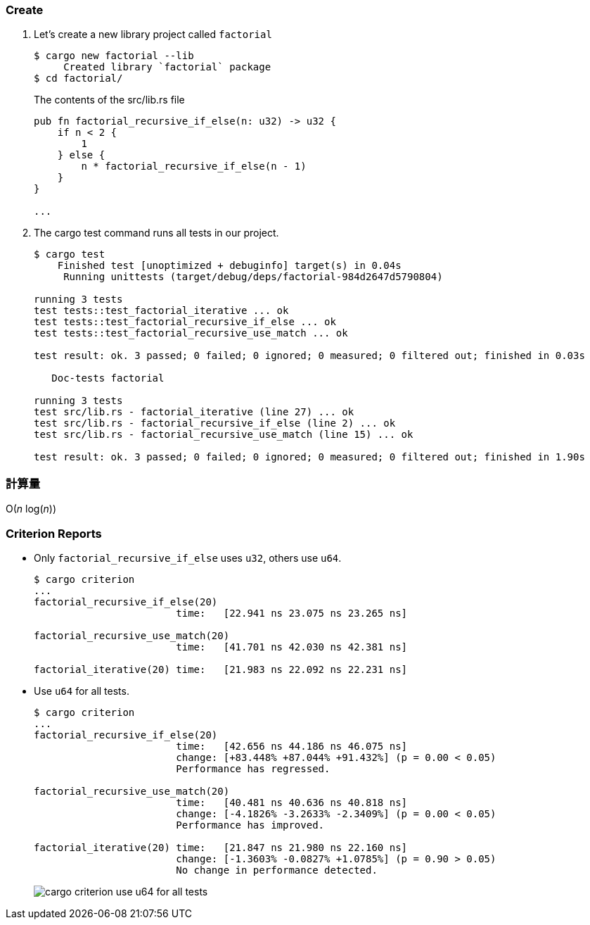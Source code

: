 :imagesdir: images

=== Create

. Let's create a new library project called `factorial`
+
[source,console]
----
$ cargo new factorial --lib
     Created library `factorial` package
$ cd factorial/
----
+
[source,rust]
.The contents of the src/lib.rs file
----
pub fn factorial_recursive_if_else(n: u32) -> u32 {
    if n < 2 {
        1
    } else {
        n * factorial_recursive_if_else(n - 1)
    }
}

...
----

. The cargo test command runs all tests in our project.
+
[source,console]
----
$ cargo test
    Finished test [unoptimized + debuginfo] target(s) in 0.04s
     Running unittests (target/debug/deps/factorial-984d2647d5790804)

running 3 tests
test tests::test_factorial_iterative ... ok
test tests::test_factorial_recursive_if_else ... ok
test tests::test_factorial_recursive_use_match ... ok

test result: ok. 3 passed; 0 failed; 0 ignored; 0 measured; 0 filtered out; finished in 0.03s

   Doc-tests factorial

running 3 tests
test src/lib.rs - factorial_iterative (line 27) ... ok
test src/lib.rs - factorial_recursive_if_else (line 2) ... ok
test src/lib.rs - factorial_recursive_use_match (line 15) ... ok

test result: ok. 3 passed; 0 failed; 0 ignored; 0 measured; 0 filtered out; finished in 1.90s
----

=== 計算量

O(_n_ log(_n_))

=== Criterion Reports

* Only `factorial_recursive_if_else` uses `u32`, others use `u64`.
+
[source,console]
----
$ cargo criterion
...
factorial_recursive_if_else(20)
                        time:   [22.941 ns 23.075 ns 23.265 ns]

factorial_recursive_use_match(20)
                        time:   [41.701 ns 42.030 ns 42.381 ns]

factorial_iterative(20) time:   [21.983 ns 22.092 ns 22.231 ns]
----

* Use `u64` for all tests.
+
[source,console]
----
$ cargo criterion
...
factorial_recursive_if_else(20)
                        time:   [42.656 ns 44.186 ns 46.075 ns]
                        change: [+83.448% +87.044% +91.432%] (p = 0.00 < 0.05)
                        Performance has regressed.

factorial_recursive_use_match(20)
                        time:   [40.481 ns 40.636 ns 40.818 ns]
                        change: [-4.1826% -3.2633% -2.3409%] (p = 0.00 < 0.05)
                        Performance has improved.

factorial_iterative(20) time:   [21.847 ns 21.980 ns 22.160 ns]
                        change: [-1.3603% -0.0827% +1.0785%] (p = 0.90 > 0.05)
                        No change in performance detected.
----
+
image::cargo-criterion-use-u64-for-all-tests.png[]
